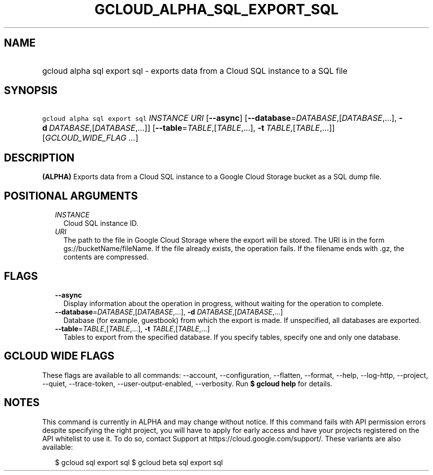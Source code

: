 
.TH "GCLOUD_ALPHA_SQL_EXPORT_SQL" 1



.SH "NAME"
.HP
gcloud alpha sql export sql \- exports data from a Cloud SQL instance to a SQL file



.SH "SYNOPSIS"
.HP
\f5gcloud alpha sql export sql\fR \fIINSTANCE\fR \fIURI\fR [\fB\-\-async\fR] [\fB\-\-database\fR=\fIDATABASE\fR,[\fIDATABASE\fR,...],\ \fB\-d\fR\ \fIDATABASE\fR,[\fIDATABASE\fR,...]] [\fB\-\-table\fR=\fITABLE\fR,[\fITABLE\fR,...],\ \fB\-t\fR\ \fITABLE\fR,[\fITABLE\fR,...]] [\fIGCLOUD_WIDE_FLAG\ ...\fR]



.SH "DESCRIPTION"

\fB(ALPHA)\fR Exports data from a Cloud SQL instance to a Google Cloud Storage
bucket as a SQL dump file.



.SH "POSITIONAL ARGUMENTS"

.RS 2m
.TP 2m
\fIINSTANCE\fR
Cloud SQL instance ID.

.TP 2m
\fIURI\fR
The path to the file in Google Cloud Storage where the export will be stored.
The URI is in the form gs://bucketName/fileName. If the file already exists, the
operation fails. If the filename ends with .gz, the contents are compressed.


.RE
.sp

.SH "FLAGS"

.RS 2m
.TP 2m
\fB\-\-async\fR
Display information about the operation in progress, without waiting for the
operation to complete.

.TP 2m
\fB\-\-database\fR=\fIDATABASE\fR,[\fIDATABASE\fR,...], \fB\-d\fR \fIDATABASE\fR,[\fIDATABASE\fR,...]
Database (for example, guestbook) from which the export is made. If unspecified,
all databases are exported.

.TP 2m
\fB\-\-table\fR=\fITABLE\fR,[\fITABLE\fR,...], \fB\-t\fR \fITABLE\fR,[\fITABLE\fR,...]
Tables to export from the specified database. If you specify tables, specify one
and only one database.


.RE
.sp

.SH "GCLOUD WIDE FLAGS"

These flags are available to all commands: \-\-account, \-\-configuration,
\-\-flatten, \-\-format, \-\-help, \-\-log\-http, \-\-project, \-\-quiet,
\-\-trace\-token, \-\-user\-output\-enabled, \-\-verbosity. Run \fB$ gcloud
help\fR for details.



.SH "NOTES"

This command is currently in ALPHA and may change without notice. If this
command fails with API permission errors despite specifying the right project,
you will have to apply for early access and have your projects registered on the
API whitelist to use it. To do so, contact Support at
https://cloud.google.com/support/. These variants are also available:

.RS 2m
$ gcloud sql export sql
$ gcloud beta sql export sql
.RE

